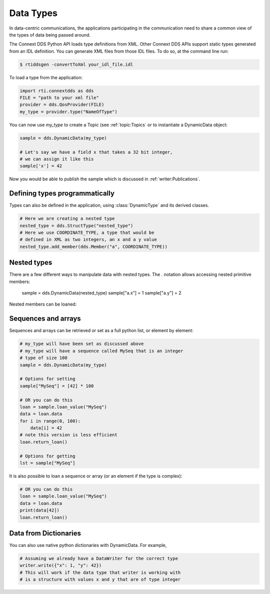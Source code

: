 .. py:currentmodule:: rti.connextdds

Data Types
~~~~~~~~~~

In data-centric communications, the applications participating in
the communication need to share a common view of the types of data
being passed around.

The Connext DDS Python API loads type definitions from XML. Other
Connext DDS APIs support static types generated from an IDL definition.
You can generate XML files from those IDL files. To do so,
at the command line run:

.. code-block:: shell

    $ rtiddsgen -convertToXml your_idl_file.idl 

To load a type from the application:

.. code-block:: python

    import rti.connextdds as dds
    FILE = "path to your xml file"
    provider = dds.QosProvider(FILE)
    my_type = provider.type("NameOfType")

You can now use `my_type` to create a Topic (see :ref:`topic:Topics`
or to instantiate a DynamicData object:

.. code-block:: python

    sample = dds.DynamicData(my_type)

    # Let's say we have a field x that takes a 32 bit integer,
    # we can assign it like this
    sample['x'] = 42

Now you would be able to publish the sample which is discussed in
:ref:`writer:Publications`.

Defining types programmatically
===============================

Types can also be defined in the application, using :class:`DynamicType` and
its derived classes.

.. code-block:: python

    # Here we are creating a nested type
    nested_type = dds.StructType("nested_type")
    # Here we use COORDINATE_TYPE, a type that would be
    # defined in XML as two integers, an x and a y value
    nested_type.add_member(dds.Member("a", COORDINATE_TYPE))

Nested types
============

There are a few different ways to manipulate data with nested
types. The `.` notation allows accessing nested primitive members:

    sample = dds.DynamicData(nested_type)
    sample["a.x"] = 1
    sample["a.y"] = 2

Nested members can be loaned:


Sequences and arrays
====================

Sequences and arrays can be retrieved or set as a full python list,
or element by element:


.. code-block:: python

    # my_type will have been set as discussed above
    # my_type will have a sequence called MySeq that is an integer
    # type of size 100
    sample = dds.DynamicData(my_type)
    
    # Options for setting
    sample["MySeq"] = [42] * 100
    
    # OR you can do this
    loan = sample.loan_value("MySeq")
    data = loan.data
    for i in range(0, 100):
        data[i] = 42
    # note this version is less efficient 
    loan.return_loan()

    # Options for getting
    lst = sample["MySeq"]


It is also possible to loan a sequence or array (or an element if the type is complex):

.. code-block:: python

    # OR you can do this
    loan = sample.loan_value("MySeq")
    data = loan.data
    print(data[42])
    loan.return_loan()


Data from Dictionaries
======================

You can also use native python dictionaries with DynamicData.
For example,

.. code-block:: python

    # Assuming we already have a DataWriter for the correct type
    writer.write({"x": 1, "y": 42})
    # This will work if the data type that writer is working with
    # is a structure with values x and y that are of type integer


